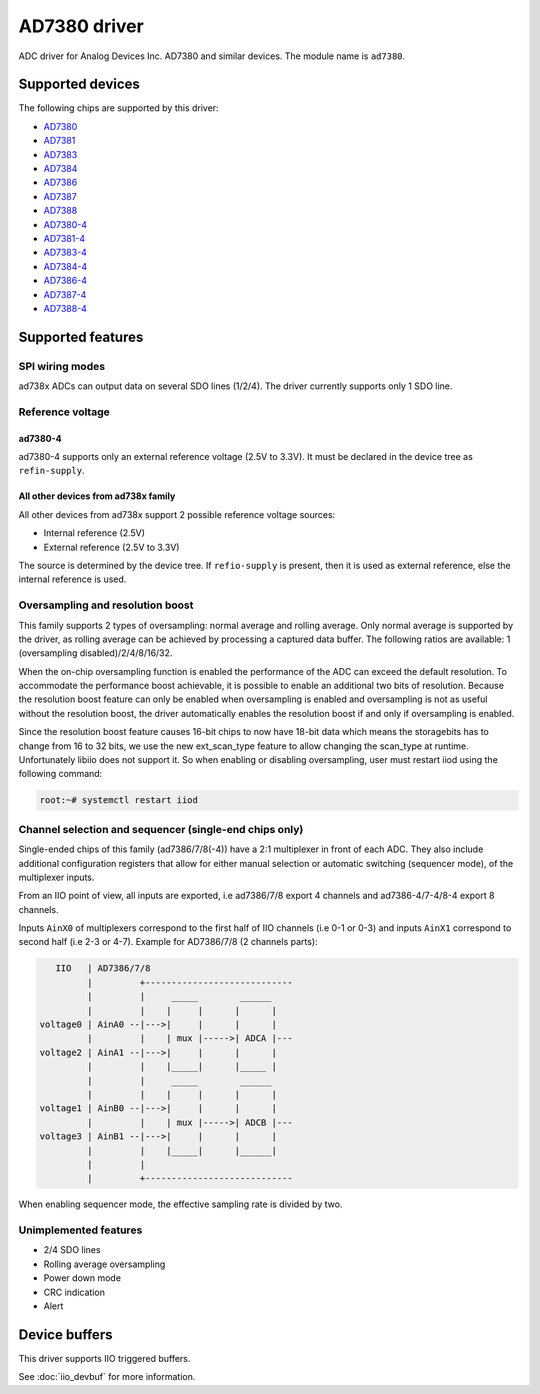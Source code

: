 .. SPDX-License-Identifier: GPL-2.0-only

=============
AD7380 driver
=============

ADC driver for Analog Devices Inc. AD7380 and similar devices. The module name
is ``ad7380``.


Supported devices
=================

The following chips are supported by this driver:

* `AD7380 <https://www.analog.com/en/products/ad7380.html>`_
* `AD7381 <https://www.analog.com/en/products/ad7381.html>`_
* `AD7383 <https://www.analog.com/en/products/ad7383.html>`_
* `AD7384 <https://www.analog.com/en/products/ad7384.html>`_
* `AD7386 <https://www.analog.com/en/products/ad7386.html>`_
* `AD7387 <https://www.analog.com/en/products/ad7387.html>`_
* `AD7388 <https://www.analog.com/en/products/ad7388.html>`_
* `AD7380-4 <https://www.analog.com/en/products/ad7380-4.html>`_
* `AD7381-4 <https://www.analog.com/en/products/ad7381-4.html>`_
* `AD7383-4 <https://www.analog.com/en/products/ad7383-4.html>`_
* `AD7384-4 <https://www.analog.com/en/products/ad7384-4.html>`_
* `AD7386-4 <https://www.analog.com/en/products/ad7386-4.html>`_
* `AD7387-4 <https://www.analog.com/en/products/ad7387-4.html>`_
* `AD7388-4 <https://www.analog.com/en/products/ad7388-4.html>`_


Supported features
==================

SPI wiring modes
----------------

ad738x ADCs can output data on several SDO lines (1/2/4). The driver currently
supports only 1 SDO line.

Reference voltage
-----------------

ad7380-4
~~~~~~~~

ad7380-4 supports only an external reference voltage (2.5V to 3.3V). It must be
declared in the device tree as ``refin-supply``.

All other devices from ad738x family
~~~~~~~~~~~~~~~~~~~~~~~~~~~~~~~~~~~~

All other devices from ad738x support 2 possible reference voltage sources:

- Internal reference (2.5V)
- External reference (2.5V to 3.3V)

The source is determined by the device tree. If ``refio-supply`` is present,
then it is used as external reference, else the internal reference is used.

Oversampling and resolution boost
---------------------------------

This family supports 2 types of oversampling: normal average and rolling
average. Only normal average is supported by the driver, as rolling average can
be achieved by processing a captured data buffer. The following ratios are
available: 1 (oversampling disabled)/2/4/8/16/32.

When the on-chip oversampling function is enabled the performance of the ADC can
exceed the default resolution. To accommodate the performance boost achievable,
it is possible to enable an additional two bits of resolution. Because the
resolution boost feature can only be enabled when oversampling is enabled and
oversampling is not as useful without the resolution boost, the driver
automatically enables the resolution boost if and only if oversampling is
enabled.

Since the resolution boost feature causes 16-bit chips to now have 18-bit data
which means the storagebits has to change from 16 to 32 bits, we use the new
ext_scan_type feature to allow changing the scan_type at runtime. Unfortunately
libiio does not support it. So when enabling or disabling oversampling, user
must restart iiod using the following command:

.. code-block:: bash

	root:~# systemctl restart iiod

Channel selection and sequencer (single-end chips only)
-------------------------------------------------------

Single-ended chips of this family (ad7386/7/8(-4)) have a 2:1 multiplexer in
front of each ADC. They also include additional configuration registers that
allow for either manual selection or automatic switching (sequencer mode), of
the multiplexer inputs.

From an IIO point of view, all inputs are exported, i.e ad7386/7/8
export 4 channels and ad7386-4/7-4/8-4 export 8 channels.

Inputs ``AinX0`` of multiplexers correspond to the first half of IIO channels (i.e
0-1 or 0-3) and inputs ``AinX1`` correspond to second half (i.e 2-3 or 4-7).
Example for AD7386/7/8 (2 channels parts):

.. code-block::

	   IIO   | AD7386/7/8
	         |         +----------------------------
	         |         |     _____        ______
	         |         |    |     |      |      |
	voltage0 | AinA0 --|--->|     |      |      |
	         |         |    | mux |----->| ADCA |---
	voltage2 | AinA1 --|--->|     |      |      |
	         |         |    |_____|      |_____ |
	         |         |     _____        ______
	         |         |    |     |      |      |
	voltage1 | AinB0 --|--->|     |      |      |
	         |         |    | mux |----->| ADCB |---
	voltage3 | AinB1 --|--->|     |      |      |
	         |         |    |_____|      |______|
	         |         |
	         |         +----------------------------


When enabling sequencer mode, the effective sampling rate is divided by two.

Unimplemented features
----------------------

- 2/4 SDO lines
- Rolling average oversampling
- Power down mode
- CRC indication
- Alert


Device buffers
==============

This driver supports IIO triggered buffers.

See :doc:`iio_devbuf` for more information.
